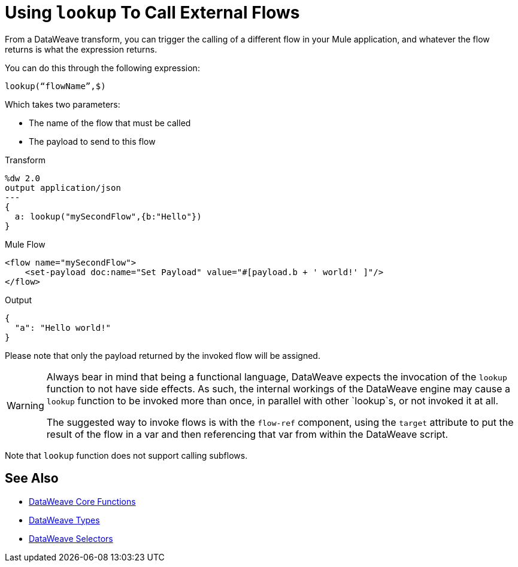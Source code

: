 = Using `lookup` To Call External Flows

From a DataWeave transform, you can trigger the calling of a different flow in your Mule application, and whatever the flow returns is what the expression returns.

You can do this through the following expression:

`lookup(“flowName”,$)`

Which takes two parameters:

* The name of the flow that must be called
* The payload to send to this flow

.Transform
[source, dataweave, linenums]
----
%dw 2.0
output application/json
---
{
  a: lookup("mySecondFlow",{b:"Hello"})
}
----

.Mule Flow
[source, xml,linenums]
----
<flow name="mySecondFlow">
    <set-payload doc:name="Set Payload" value="#[payload.b + ' world!' ]"/>
</flow>
----

.Output
[source, json,linenums]
----
{
  "a": "Hello world!"
}
----

Please note that only the payload returned by the invoked flow will be assigned.

[WARNING]
====
Always bear in mind that being a functional language, DataWeave expects the invocation of the `lookup` function to not have side effects.
As such, the internal workings of the DataWeave engine may cause a `lookup` function to be invoked more than once, in parallel with other `lookup`s, or not invoked it at all.

The suggested way to invoke flows is with the `flow-ref` component, using the `target` attribute to put the result of the flow in a var and then referencing that var from within the DataWeave script. 
====

Note that `lookup` function does not support calling subflows.

== See Also

* link:dw-functions[DataWeave Core Functions]
* link:dataweave-types[DataWeave Types]
* link:dataweave-selectors[DataWeave Selectors]
